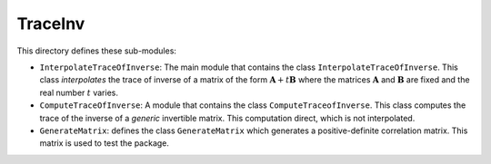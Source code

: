 TraceInv
========

This directory defines these sub-modules:

* ``InterpolateTraceOfInverse``: The main module that contains the class ``InterpolateTraceOfInverse``. This class *interpolates* the trace of inverse of a matrix of the form :math:`\mathbf{A} + t \mathbf{B}` where the matrices :math:`\mathbf{A}` and :math:`\mathbf{B}` are fixed and the real number :math:`t` varies.
* ``ComputeTraceOfInverse``: A module that contains the class ``ComputeTraceofInverse``. This class computes the trace of the inverse of a *generic* invertible matrix.  This computation direct, which is not interpolated.
* ``GenerateMatrix``: defines the class ``GenerateMatrix`` which generates a positive-definite correlation matrix. This matrix is used to test the package.
